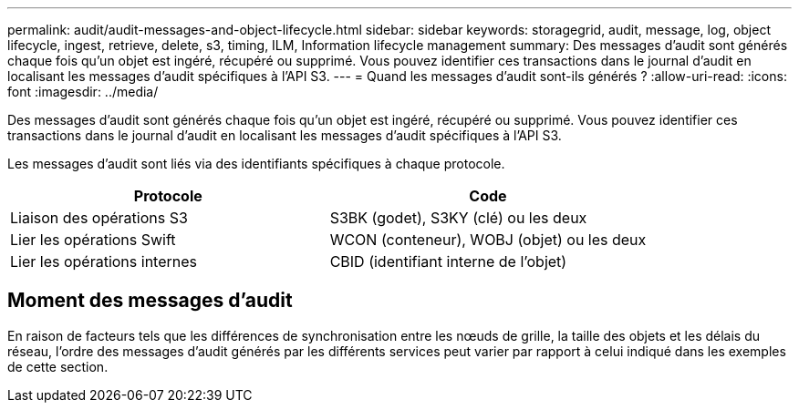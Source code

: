 ---
permalink: audit/audit-messages-and-object-lifecycle.html 
sidebar: sidebar 
keywords: storagegrid, audit, message, log, object lifecycle, ingest, retrieve, delete, s3, timing, ILM, Information lifecycle management 
summary: Des messages d’audit sont générés chaque fois qu’un objet est ingéré, récupéré ou supprimé.  Vous pouvez identifier ces transactions dans le journal d’audit en localisant les messages d’audit spécifiques à l’API S3. 
---
= Quand les messages d’audit sont-ils générés ?
:allow-uri-read: 
:icons: font
:imagesdir: ../media/


[role="lead"]
Des messages d’audit sont générés chaque fois qu’un objet est ingéré, récupéré ou supprimé.  Vous pouvez identifier ces transactions dans le journal d’audit en localisant les messages d’audit spécifiques à l’API S3.

Les messages d'audit sont liés via des identifiants spécifiques à chaque protocole.

[cols="1a,1a"]
|===
| Protocole | Code 


 a| 
Liaison des opérations S3
 a| 
S3BK (godet), S3KY (clé) ou les deux



 a| 
Lier les opérations Swift
 a| 
WCON (conteneur), WOBJ (objet) ou les deux



 a| 
Lier les opérations internes
 a| 
CBID (identifiant interne de l'objet)

|===


== Moment des messages d'audit

En raison de facteurs tels que les différences de synchronisation entre les nœuds de grille, la taille des objets et les délais du réseau, l'ordre des messages d'audit générés par les différents services peut varier par rapport à celui indiqué dans les exemples de cette section.

